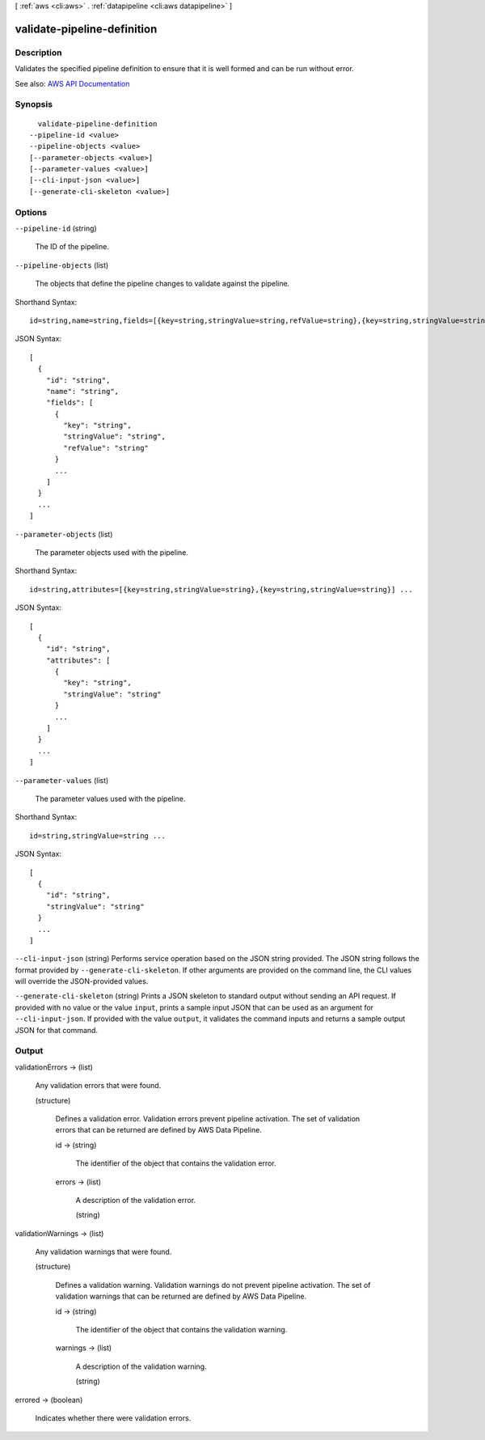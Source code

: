 [ :ref:`aws <cli:aws>` . :ref:`datapipeline <cli:aws datapipeline>` ]

.. _cli:aws datapipeline validate-pipeline-definition:


****************************
validate-pipeline-definition
****************************



===========
Description
===========



Validates the specified pipeline definition to ensure that it is well formed and can be run without error.



See also: `AWS API Documentation <https://docs.aws.amazon.com/goto/WebAPI/datapipeline-2012-10-29/ValidatePipelineDefinition>`_


========
Synopsis
========

::

    validate-pipeline-definition
  --pipeline-id <value>
  --pipeline-objects <value>
  [--parameter-objects <value>]
  [--parameter-values <value>]
  [--cli-input-json <value>]
  [--generate-cli-skeleton <value>]




=======
Options
=======

``--pipeline-id`` (string)


  The ID of the pipeline.

  

``--pipeline-objects`` (list)


  The objects that define the pipeline changes to validate against the pipeline.

  



Shorthand Syntax::

    id=string,name=string,fields=[{key=string,stringValue=string,refValue=string},{key=string,stringValue=string,refValue=string}] ...




JSON Syntax::

  [
    {
      "id": "string",
      "name": "string",
      "fields": [
        {
          "key": "string",
          "stringValue": "string",
          "refValue": "string"
        }
        ...
      ]
    }
    ...
  ]



``--parameter-objects`` (list)


  The parameter objects used with the pipeline.

  



Shorthand Syntax::

    id=string,attributes=[{key=string,stringValue=string},{key=string,stringValue=string}] ...




JSON Syntax::

  [
    {
      "id": "string",
      "attributes": [
        {
          "key": "string",
          "stringValue": "string"
        }
        ...
      ]
    }
    ...
  ]



``--parameter-values`` (list)


  The parameter values used with the pipeline.

  



Shorthand Syntax::

    id=string,stringValue=string ...




JSON Syntax::

  [
    {
      "id": "string",
      "stringValue": "string"
    }
    ...
  ]



``--cli-input-json`` (string)
Performs service operation based on the JSON string provided. The JSON string follows the format provided by ``--generate-cli-skeleton``. If other arguments are provided on the command line, the CLI values will override the JSON-provided values.

``--generate-cli-skeleton`` (string)
Prints a JSON skeleton to standard output without sending an API request. If provided with no value or the value ``input``, prints a sample input JSON that can be used as an argument for ``--cli-input-json``. If provided with the value ``output``, it validates the command inputs and returns a sample output JSON for that command.



======
Output
======

validationErrors -> (list)

  

  Any validation errors that were found.

  

  (structure)

    

    Defines a validation error. Validation errors prevent pipeline activation. The set of validation errors that can be returned are defined by AWS Data Pipeline.

    

    id -> (string)

      

      The identifier of the object that contains the validation error.

      

      

    errors -> (list)

      

      A description of the validation error.

      

      (string)

        

        

      

    

  

validationWarnings -> (list)

  

  Any validation warnings that were found.

  

  (structure)

    

    Defines a validation warning. Validation warnings do not prevent pipeline activation. The set of validation warnings that can be returned are defined by AWS Data Pipeline.

    

    id -> (string)

      

      The identifier of the object that contains the validation warning.

      

      

    warnings -> (list)

      

      A description of the validation warning.

      

      (string)

        

        

      

    

  

errored -> (boolean)

  

  Indicates whether there were validation errors.

  

  


